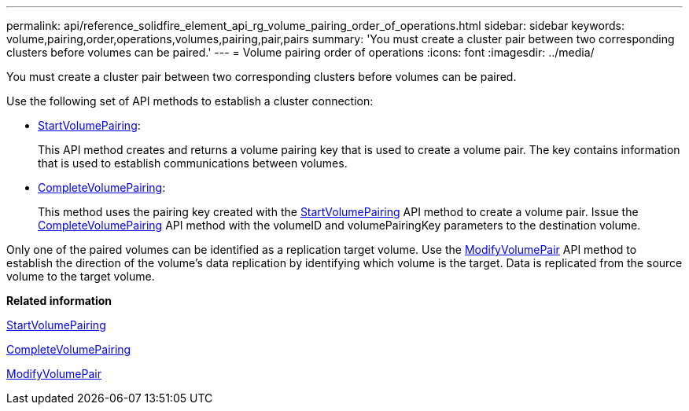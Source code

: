 ---
permalink: api/reference_solidfire_element_api_rg_volume_pairing_order_of_operations.html
sidebar: sidebar
keywords: volume,pairing,order,operations,volumes,pairing,pair,pairs
summary: 'You must create a cluster pair between two corresponding clusters before volumes can be paired.'
---
= Volume pairing order of operations
:icons: font
:imagesdir: ../media/

[.lead]
You must create a cluster pair between two corresponding clusters before volumes can be paired.

Use the following set of API methods to establish a cluster connection:

* xref:reference_solidfire_element_api_rg_startvolumepairing.adoc[StartVolumePairing]:
+
This API method creates and returns a volume pairing key that is used to create a volume pair. The key contains information that is used to establish communications between volumes.

* xref:reference_solidfire_element_api_rg_completevolumepairing.adoc[CompleteVolumePairing]:
+
This method uses the pairing key created with the xref:reference_solidfire_element_api_rg_startvolumepairing.adoc[StartVolumePairing] API method to create a volume pair. Issue the xref:reference_solidfire_element_api_rg_completevolumepairing.adoc[CompleteVolumePairing] API method with the volumeID and volumePairingKey parameters to the destination volume.

Only one of the paired volumes can be identified as a replication target volume. Use the xref:reference_solidfire_element_api_rg_modifyvolumepair.adoc[ModifyVolumePair] API method to establish the direction of the volume's data replication by identifying which volume is the target. Data is replicated from the source volume to the target volume.

*Related information*

xref:reference_solidfire_element_api_rg_startvolumepairing.adoc[StartVolumePairing]

xref:reference_solidfire_element_api_rg_completevolumepairing.adoc[CompleteVolumePairing]

xref:reference_solidfire_element_api_rg_modifyvolumepair.adoc[ModifyVolumePair]
